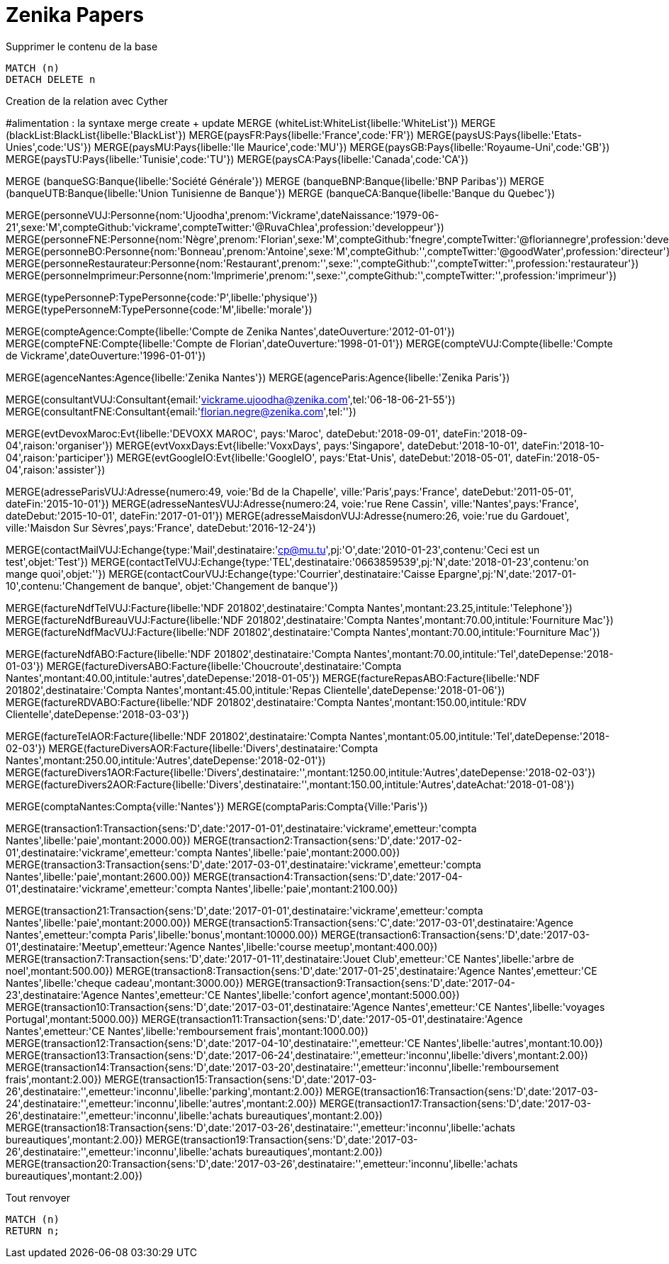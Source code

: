 # Zenika Papers

.Supprimer le contenu de la base
[source,cypher]
----
MATCH (n)
DETACH DELETE n
----

.Creation de la relation avec Cyther

#alimentation : la syntaxe merge create + update
MERGE (whiteList:WhiteList{libelle:'WhiteList'})
MERGE (blackList:BlackList{libelle:'BlackList'})
MERGE(paysFR:Pays{libelle:'France',code:'FR'})
MERGE(paysUS:Pays{libelle:'Etats-Unies',code:'US'})
MERGE(paysMU:Pays{libelle:'Ile Maurice',code:'MU'})
MERGE(paysGB:Pays{libelle:'Royaume-Uni',code:'GB'})
MERGE(paysTU:Pays{libelle:'Tunisie',code:'TU'})
MERGE(paysCA:Pays{libelle:'Canada',code:'CA'})

// creation de l'entite banque
MERGE (banqueSG:Banque{libelle:'Société Générale'})
MERGE (banqueBNP:Banque{libelle:'BNP Paribas'})
MERGE (banqueUTB:Banque{libelle:'Union Tunisienne de Banque'})
MERGE (banqueCA:Banque{libelle:'Banque du Quebec'})

// creation des personne
MERGE(personneVUJ:Personne{nom:'Ujoodha',prenom:'Vickrame',dateNaissance:'1979-06-21',sexe:'M',compteGithub:'vickrame',compteTwitter:'@RuvaChlea',profession:'developpeur'})
MERGE(personneFNE:Personne{nom:'Nègre',prenom:'Florian',sexe:'M',compteGithub:'fnegre',compteTwitter:'@floriannegre',profession:'developpeur'})
MERGE(personneBO:Personne{nom:'Bonneau',prenom:'Antoine',sexe:'M',compteGithub:'',compteTwitter:'@goodWater',profession:'directeur'})
MERGE(personneRestaurateur:Personne{nom:'Restaurant',prenom:'',sexe:'',compteGithub:'',compteTwitter:'',profession:'restaurateur'})
MERGE(personneImprimeur:Personne{nom:'Imprimerie',prenom:'',sexe:'',compteGithub:'',compteTwitter:'',profession:'imprimeur'})

// creation de la typologie de personne
MERGE(typePersonneP:TypePersonne{code:'P',libelle:'physique'})
MERGE(typePersonneM:TypePersonne{code:'M',libelle:'morale'})

// creation des comptes
MERGE(compteAgence:Compte{libelle:'Compte de Zenika Nantes',dateOuverture:'2012-01-01'})
MERGE(compteFNE:Compte{libelle:'Compte de Florian',dateOuverture:'1998-01-01'})
MERGE(compteVUJ:Compte{libelle:'Compte de Vickrame',dateOuverture:'1996-01-01'})

// creation des agences
MERGE(agenceNantes:Agence{libelle:'Zenika Nantes'})
MERGE(agenceParis:Agence{libelle:'Zenika Paris'})

// creation de l entite
MERGE(consultantVUJ:Consultant{email:'vickrame.ujoodha@zenika.com',tel:'06-18-06-21-55'})
MERGE(consultantFNE:Consultant{email:'florian.negre@zenika.com',tel:''})

// creation des evenments
MERGE(evtDevoxMaroc:Evt{libelle:'DEVOXX MAROC', pays:'Maroc', dateDebut:'2018-09-01', dateFin:'2018-09-04',raison:'organiser'})
MERGE(evtVoxxDays:Evt{libelle:'VoxxDays', pays:'Singapore', dateDebut:'2018-10-01', dateFin:'2018-10-04',raison:'participer'})
MERGE(evtGoogleIO:Evt{libelle:'GoogleIO', pays:'Etat-Unis', dateDebut:'2018-05-01', dateFin:'2018-05-04',raison:'assister'})

// creation des adresses
MERGE(adresseParisVUJ:Adresse{numero:49, voie:'Bd de la Chapelle', ville:'Paris',pays:'France', dateDebut:'2011-05-01', dateFin:'2015-10-01'})
MERGE(adresseNantesVUJ:Adresse{numero:24, voie:'rue Rene Cassin', ville:'Nantes',pays:'France', dateDebut:'2015-10-01', dateFin:'2017-01-01'})
MERGE(adresseMaisdonVUJ:Adresse{numero:26, voie:'rue du Gardouet', ville:'Maisdon Sur Sèvres',pays:'France', dateDebut:'2016-12-24'})


// creation de type d'echanges
MERGE(contactMailVUJ:Echange{type:'Mail',destinataire:'cp@mu.tu',pj:'O',date:'2010-01-23',contenu:'Ceci est un test',objet:'Test'})
MERGE(contactTelVUJ:Echange{type:'TEL',destinataire:'0663859539',pj:'N',date:'2018-01-23',contenu:'on mange quoi',objet:''})
MERGE(contactCourVUJ:Echange{type:'Courrier',destinataire:'Caisse Epargne',pj:'N',date:'2017-01-10',contenu:'Changement de banque', objet:'Changement de banque'})

// creation des factures VUJ
MERGE(factureNdfTelVUJ:Facture{libelle:'NDF 201802',destinataire:'Compta Nantes',montant:23.25,intitule:'Telephone'})
MERGE(factureNdfBureauVUJ:Facture{libelle:'NDF 201802',destinataire:'Compta Nantes',montant:70.00,intitule:'Fourniture Mac'})
MERGE(factureNdfMacVUJ:Facture{libelle:'NDF 201802',destinataire:'Compta Nantes',montant:70.00,intitule:'Fourniture Mac'})

// creation des factures ABO
MERGE(factureNdfABO:Facture{libelle:'NDF 201802',destinataire:'Compta Nantes',montant:70.00,intitule:'Tel',dateDepense:'2018-01-03'})
MERGE(factureDiversABO:Facture{libelle:'Choucroute',destinataire:'Compta Nantes',montant:40.00,intitule:'autres',dateDepense:'2018-01-05'})
MERGE(factureRepasABO:Facture{libelle:'NDF 201802',destinataire:'Compta Nantes',montant:45.00,intitule:'Repas Clientelle',dateDepense:'2018-01-06'})
MERGE(factureRDVABO:Facture{libelle:'NDF 201802',destinataire:'Compta Nantes',montant:150.00,intitule:'RDV Clientelle',dateDepense:'2018-03-03'})

// Amelin CE
MERGE(factureTelAOR:Facture{libelle:'NDF 201802',destinataire:'Compta Nantes',montant:05.00,intitule:'Tel',dateDepense:'2018-02-03'})
MERGE(factureDiversAOR:Facture{libelle:'Divers',destinataire:'Compta Nantes',montant:250.00,intitule:'Autres',dateDepense:'2018-02-01'})
MERGE(factureDivers1AOR:Facture{libelle:'Divers',destinataire:'',montant:1250.00,intitule:'Autres',dateDepense:'2018-02-03'})
MERGE(factureDivers2AOR:Facture{libelle:'Divers',destinataire:'',montant:150.00,intitule:'Autres',dateAchat:'2018-01-08'})

// creation d el'entite compta
MERGE(comptaNantes:Compta{ville:'Nantes'})
MERGE(comptaParis:Compta{Ville:'Paris'})

//PAIE
MERGE(transaction1:Transaction{sens:'D',date:'2017-01-01',destinataire:'vickrame',emetteur:'compta Nantes',libelle:'paie',montant:2000.00})
MERGE(transaction2:Transaction{sens:'D',date:'2017-02-01',destinataire:'vickrame',emetteur:'compta Nantes',libelle:'paie',montant:2000.00})
MERGE(transaction3:Transaction{sens:'D',date:'2017-03-01',destinataire:'vickrame',emetteur:'compta Nantes',libelle:'paie',montant:2600.00})
MERGE(transaction4:Transaction{sens:'D',date:'2017-04-01',destinataire:'vickrame',emetteur:'compta Nantes',libelle:'paie',montant:2100.00})

// creation des transactions
MERGE(transaction21:Transaction{sens:'D',date:'2017-01-01',destinataire:'vickrame',emetteur:'compta Nantes',libelle:'paie',montant:2000.00})
MERGE(transaction5:Transaction{sens:'C',date:'2017-03-01',destinataire:'Agence Nantes',emetteur:'compta Paris',libelle:'bonus',montant:10000.00})
MERGE(transaction6:Transaction{sens:'D',date:'2017-03-01',destinataire:'Meetup',emetteur:'Agence Nantes',libelle:'course meetup',montant:400.00})
MERGE(transaction7:Transaction{sens:'D',date:'2017-01-11',destinataire:'Jouet Club',emetteur:'CE Nantes',libelle:'arbre de noel',montant:500.00})
MERGE(transaction8:Transaction{sens:'D',date:'2017-01-25',destinataire:'Agence Nantes',emetteur:'CE Nantes',libelle:'cheque cadeau',montant:3000.00})
MERGE(transaction9:Transaction{sens:'D',date:'2017-04-23',destinataire:'Agence Nantes',emetteur:'CE Nantes',libelle:'confort agence',montant:5000.00})
MERGE(transaction10:Transaction{sens:'D',date:'2017-03-01',destinataire:'Agence Nantes',emetteur:'CE Nantes',libelle:'voyages Portugal',montant:5000.00})
MERGE(transaction11:Transaction{sens:'D',date:'2017-05-01',destinataire:'Agence Nantes',emetteur:'CE Nantes',libelle:'remboursement frais',montant:1000.00})
MERGE(transaction12:Transaction{sens:'D',date:'2017-04-10',destinataire:'',emetteur:'CE Nantes',libelle:'autres',montant:10.00})
MERGE(transaction13:Transaction{sens:'D',date:'2017-06-24',destinataire:'',emetteur:'inconnu',libelle:'divers',montant:2.00})
MERGE(transaction14:Transaction{sens:'D',date:'2017-03-20',destinataire:'',emetteur:'inconnu',libelle:'remboursement frais',montant:2.00})
MERGE(transaction15:Transaction{sens:'D',date:'2017-03-26',destinataire:'',emetteur:'inconnu',libelle:'parking',montant:2.00})
MERGE(transaction16:Transaction{sens:'D',date:'2017-03-24',destinataire:'',emetteur:'inconnu',libelle:'autres',montant:2.00})
MERGE(transaction17:Transaction{sens:'D',date:'2017-03-26',destinataire:'',emetteur:'inconnu',libelle:'achats bureautiques',montant:2.00})
MERGE(transaction18:Transaction{sens:'D',date:'2017-03-26',destinataire:'',emetteur:'inconnu',libelle:'achats bureautiques',montant:2.00})
MERGE(transaction19:Transaction{sens:'D',date:'2017-03-26',destinataire:'',emetteur:'inconnu',libelle:'achats bureautiques',montant:2.00})
MERGE(transaction20:Transaction{sens:'D',date:'2017-03-26',destinataire:'',emetteur:'inconnu',libelle:'achats bureautiques',montant:2.00})


.Tout renvoyer
[source,cypher]
----
MATCH (n)
RETURN n;
----
